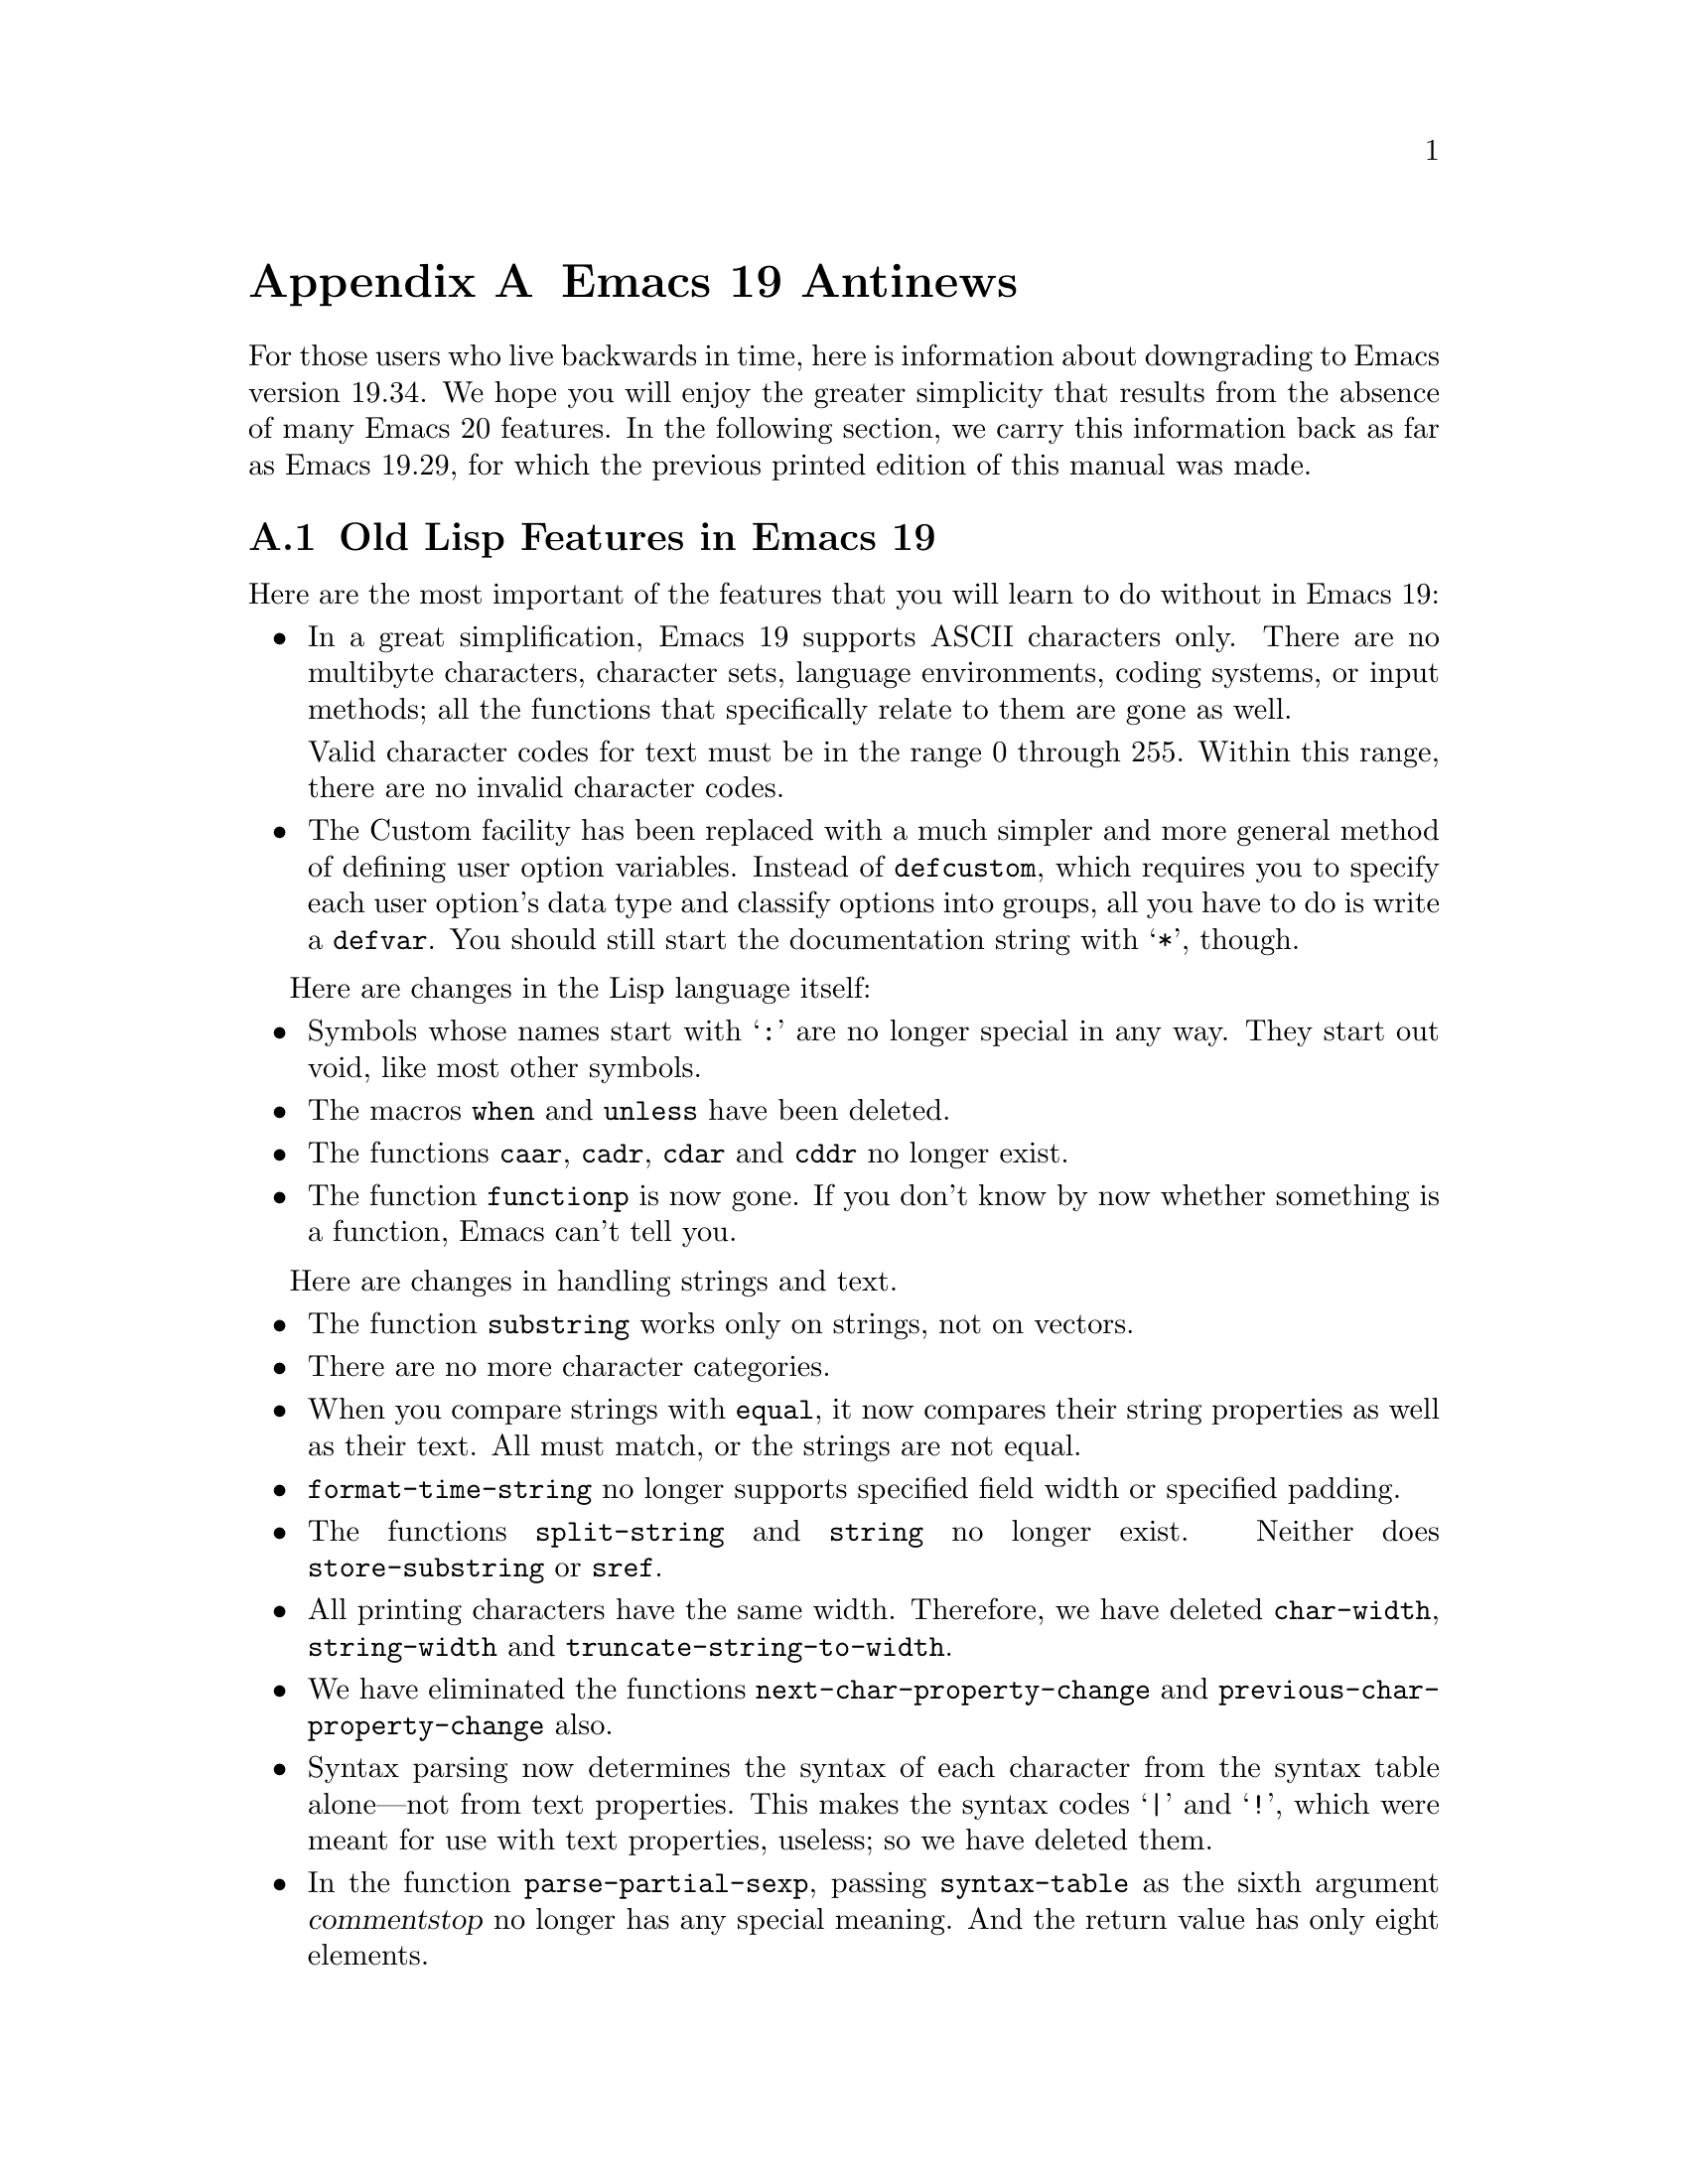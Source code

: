 @c -*-texinfo-*-
@c This is part of the GNU Emacs Lisp Reference Manual.
@c Copyright (C) 1998 Free Software Foundation, Inc. 
@c See the file elisp.texi for copying conditions.
@node Antinews, Index, Standard Hooks, Top
@appendix Emacs 19 Antinews

For those users who live backwards in time, here is information about
downgrading to Emacs version 19.34.  We hope you will enjoy the greater
simplicity that results from the absence of many Emacs 20 features.  In
the following section, we carry this information back as far as Emacs
19.29, for which the previous printed edition of this manual was made.

@section Old Lisp Features in Emacs 19

Here are the most important of the features that you will learn
to do without in Emacs 19:

@itemize @bullet
@item
In a great simplification, Emacs 19 supports ASCII characters only.
There are no multibyte characters, character sets, language
environments, coding systems, or input methods; all the functions that
specifically relate to them are gone as well.

Valid character codes for text must be in the range 0 through 255.
Within this range, there are no invalid character codes.

@item
The Custom facility has been replaced with a much simpler and more
general method of defining user option variables.  Instead of
@code{defcustom}, which requires you to specify each user option's data
type and classify options into groups, all you have to do is write a
@code{defvar}.  You should still start the documentation string with
@samp{*}, though.
@end itemize

Here are changes in the Lisp language itself:

@itemize @bullet
@item
Symbols whose names start with @samp{:} are no longer special
in any way.  They start out void, like most other symbols.

@item
The macros @code{when} and @code{unless} have been deleted.

@item
The functions @code{caar}, @code{cadr}, @code{cdar} and @code{cddr}
no longer exist.

@item
The function @code{functionp} is now gone.  If you don't know
by now whether something is a function, Emacs can't tell you.
@end itemize

Here are changes in handling strings and text.

@itemize @bullet
@item
The function @code{substring} works only on strings, not on vectors.

@item
There are no more character categories.

@item
When you compare strings with @code{equal}, it now compares
their string properties as well as their text.  All must match,
or the strings are not equal.

@item
@code{format-time-string} no longer supports specified field width
or specified padding.

@item
The functions @code{split-string} and @code{string} no longer exist.
Neither does @code{store-substring} or @code{sref}.

@item
All printing characters have the same width.  Therefore, we have deleted
@code{char-width}, @code{string-width} and
@code{truncate-string-to-width}.

@item
We have eliminated the functions @code{next-char-property-change} and
@code{previous-char-property-change} also.

@item
Syntax parsing now determines the syntax of each character from the
syntax table alone---not from text properties.  This makes the syntax
codes @samp{|} and @samp{!}, which were meant for use with text
properties, useless; so we have deleted them.

@item
In the function @code{parse-partial-sexp}, passing @code{syntax-table}
as the sixth argument @var{commentstop} no longer has any special meaning.
And the return value has only eight elements.
@end itemize

Here are changes in other areas of Emacs Lisp:

@itemize @bullet
@item
The macros @code{save-current-buffer}, @code{with-current-buffer},
@code{with-temp-buffer}, @code{with-temp-file}, @code{save-selected-window}, 
and @code{with-output-to-string} are gone.

@item
The easy-mmode facility for defining minor modes is gone too.

@item
Process filters and sentinels must explicitly save the match data, with
@code{save-match-data}, or they will clobber the match data and
something horrible will happen.

@item
As part of our effort to loosen up, @code{batch-byte-compile-file} no
longer returns a nonzero status code if there is a compilation error.

@item
The ``mail user agent'' feature is gone.

@item
We have removed the functions @code{add-to-invisibility-spec} and
@code{remove-from-invisibility-spec}, so you should manipulate
the value of @code{buffer-invisibility-spec} by hand.

@item
The functions @code{face-documentation}, @code{face-bold-p},
@code{face-italic-p}, @code{set-face-bold-p}, @code{set-face-italic-p}
are gone.  Instead, use @code{make-face-bold} and friends.

@item
All the functions that operate on a file now discard an extra redundant
directory name from the beginning of the file name---just like
@code{substitute-in-file-name}.

@item
We have got rid of the function @code{access-file}.

@item
Most of the minibuffer input functions no longer take a default value as
an argument.  Also, they do not discard text properties from the result.
This means that if you insert text with text properties into the minibuffer,
the minibuffer value really will contain text properties.

@item
Only the simple menu item format is supported (@pxref{Simple Menu Items}).

@item
You can still bind @code{x-resource-class} around a call to
@code{x-get-resource}, but it won't do anything special.

@item
Wave goodbye to the hooks @code{before-make-frame-hook},
@code{after-make-frame-functions}, and
@code{window-configuration-change-hook},

@item
The functions and variables that deal with MS Windows NT/95
have been renamed to start with @samp{win32-} instead of @samp{w32-}.
This is because we admire Microsoft more each day as we go back
into the past.
@end itemize

@section Onward into the Past!

Here we go even further back, as far as Emacs 19.29, for which the
previous printed edition of the Emacs Lisp manual was made.

@itemize @bullet
@item
There are no char-tables or bool-vectors.  Syntax tables, display
tables, and case tables are all vectors now, and the value of
@code{keyboard-translate-table} should be a vector or a string.

@item
There is only one kind of marker.  When you insert text at the place
where a marker points, the marker always ends up before that text,
unless you use @code{insert-before-markers}, which puts all the markers
after the inserted text.

@item
There is no function @code{overlays-in}.

@item
The variable @code{print-length} applies only to lists, not to
vectors or strings.

@item
The function @code{convert-standard-filename} no longer exists, so each
Lisp package must independently figure out which file names to use for
its initialization files on each kind of operating system.

@item
The macro @code{with-timeout} has been eliminated, along with the
function @code{y-or-n-p-with-timeout}.  Idle timers don't exist at all;
instead, maybe you can use @code{post-command-idle-hook} to do some of
the same job.

@item
The functions @code{keymap-parent} and @code{set-keymap-parent} are
gone.  We expect keymaps to recognize their own parents.

@item
When you delete text and then undo a deletion, markers that were
originally inside the deleted text end up either at the beginning
or the end of it---not back in their original places.

@item
The interactive specification @samp{N} is gone now.

@item
There is no more @code{safe-length}.  Don't try to be so safe!  Did you
expect to live forever?

@item
We got rid of @code{insert-file-contents-literally}, because
programmers are too literal-minded anyway.

@item
As part of our continuing effort to help Lisp programmers to relax, we
threw out the function @code{error-message-string}.  Don't worry so much
about errors!  We all make mistakes.

@item
The keymap @code{special-event-map} is gone, because Emacs has no more
special events.  If you want to hold a party in Emacs, please let us
know.

@item
You can't do date arithmetic with @code{encode-time} any more.

@item
The functions @code{command-execute} and @code{call-interactively} no
longer accept the optional argument @var{keys}.

@item
@code{get-buffer-window-list} is gone as well.

@item
With the function @code{replace-match}, you can only replace the whole
match, not a subexpression of it.

@item
We eliminated the hooks @code{buffer-access-fontify-functions},
@code{window-scroll-functions}, and @code{redisplay-end-trigger-functions}.
@end itemize
